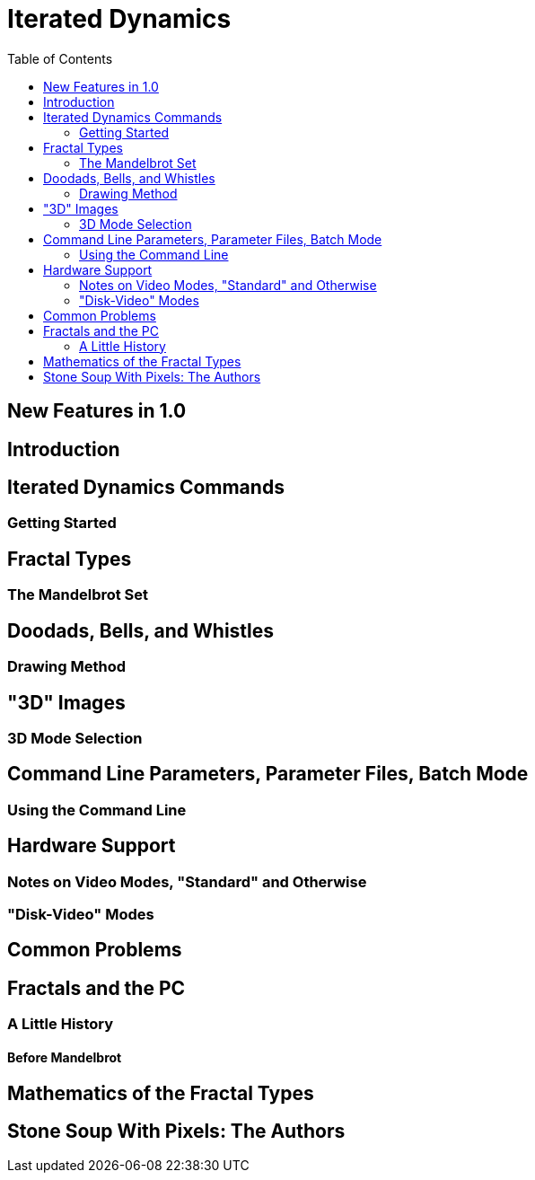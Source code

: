 = Iterated Dynamics
:toc:

== New Features in 1.0

== Introduction

== Iterated Dynamics Commands

=== Getting Started

== Fractal Types

=== The Mandelbrot Set

== Doodads, Bells, and Whistles

=== Drawing Method

== "3D" Images

=== 3D Mode Selection

== Command Line Parameters, Parameter Files, Batch Mode

=== Using the Command Line

== Hardware Support

=== Notes on Video Modes, "Standard" and Otherwise

=== "Disk-Video" Modes

== Common Problems

== Fractals and the PC

=== A Little History

==== Before Mandelbrot

== Mathematics of the Fractal Types

== Stone Soup With Pixels: The Authors
